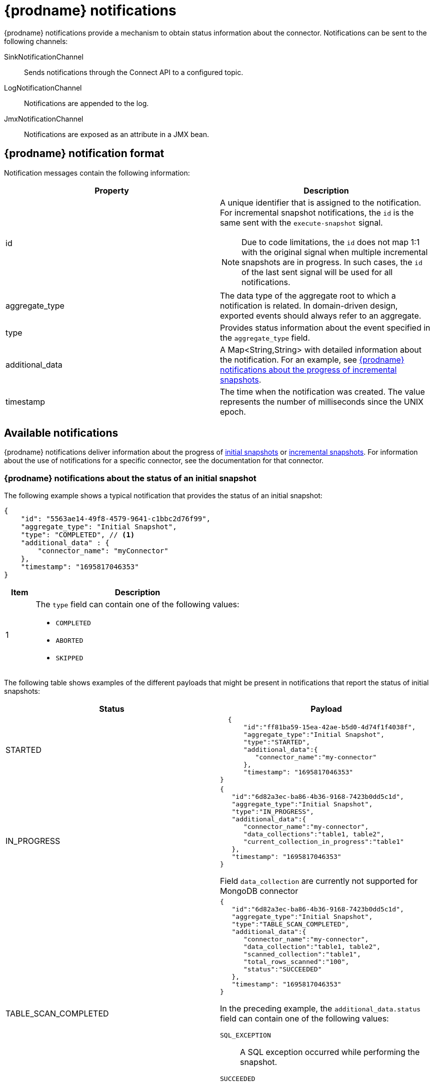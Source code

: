 // Category: debezium-using
// Type: assembly
// Title: Configuring notifications to report connector status
// ModuleID: configuring-notifications-to-report-connector-status
[id="debezium-notification"]
= {prodname} notifications
ifdef::community[]
:toc:
:toc-placement: macro
:linkattrs:
:icons: font
:source-highlighter: highlight.js

toc::[]

== Overview
endif::community[]

{prodname} notifications provide a mechanism to obtain status information about the connector.
Notifications can be sent to the following channels:

SinkNotificationChannel:: Sends notifications through the Connect API to a configured topic.
LogNotificationChannel:: Notifications are appended to the log.
JmxNotificationChannel:: Notifications are exposed as an attribute in a JMX bean.
ifdef::community[]
Custom:: Notifications are sent to a xref:debezium-notification-custom-channel[custom channel] that you implement.
endif::community[]
ifdef::product[]
For details about {prodname} notifications, see the following topics::

* xref:debezium-notifications-description-of-the-format-of-debezium-notifications[]
* xref:debezium-notifications-types-of-debezium-notifications[]
* xref:debezium-notifications-enabling-debezium-to-emit-events-to-notification-channels[]
//   * xref:debezium-notification-custom-channel[]
endif::product[]

// Type: concept
// ModuleID: debezium-notifications-description-of-the-format-of-debezium-notifications
// Title: Description of the format of {prodname} notifications
[id="debezium-notification-format"]
== {prodname} notification format

Notification messages contain the following information:

|===
|Property |Description

|id
a|A unique identifier that is assigned to the notification. For incremental snapshot notifications, the `id` is the same sent with the `execute-snapshot` signal.
[NOTE]
====
Due to code limitations, the `id` does not map 1:1 with the original signal when multiple incremental snapshots are in progress. In such cases, the `id` of the last sent signal will be used for all notifications.
====

|aggregate_type
|The data type of the aggregate root to which a notification is related.
In domain-driven design, exported events should always refer to an aggregate.

|type
|Provides status information about the event specified in the `aggregate_type` field.

|additional_data
|A Map<String,String> with detailed information about the notification.
For an example, see xref:debezium-notifications-about-the-progress-of-incremental-snapshots[{prodname} notifications about the progress of incremental snapshots].

|timestamp
|The time when the notification was created. 
The value represents the number of milliseconds since the UNIX epoch.
|===

// Type: assembly
// Title: Types of {prodname} notifications
// ModuleID: debezium-notifications-types-of-debezium-notifications
[id="debezium-available-notifications"]
== Available notifications

{prodname} notifications deliver information about the progress of xref:debezium-notifications-about-the-status-of-an-initial-snapshot[initial snapshots] or xref:debezium-notifications-about-the-progress-of-incremental-snapshots[incremental snapshots].
For information about the use of notifications for a specific connector, see the documentation for that connector.

// Title: Example: {prodname} notification that reports on the status of an initial snapshot
[id="debezium-notifications-about-the-status-of-an-initial-snapshot"]
=== {prodname} notifications about the status of an initial snapshot

The following example shows a typical notification that provides the status of an initial snapshot:

[source, json]
----
{
    "id": "5563ae14-49f8-4579-9641-c1bbc2d76f99",
    "aggregate_type": "Initial Snapshot",
    "type": "COMPLETED", // <1>
    "additional_data" : {
        "connector_name": "myConnector"
    },
    "timestamp": "1695817046353"
}
----
[cols="1,7a",options="header",subs="+attributes"]
|===
|Item |Description

|1
|The `type` field can contain one of the following values:

* `COMPLETED`
* `ABORTED`
* `SKIPPED`

|===


The following table shows examples of the different payloads that might be present in notifications that report the status of initial snapshots:

|===
|Status|Payload

|STARTED
a|[source, json]
----
  {
      "id":"ff81ba59-15ea-42ae-b5d0-4d74f1f4038f",
      "aggregate_type":"Initial Snapshot",
      "type":"STARTED",
      "additional_data":{
         "connector_name":"my-connector"
      },
      "timestamp": "1695817046353"
}
----
|IN_PROGRESS
a|[source, json]
----
{
   "id":"6d82a3ec-ba86-4b36-9168-7423b0dd5c1d",
   "aggregate_type":"Initial Snapshot",
   "type":"IN_PROGRESS",
   "additional_data":{
      "connector_name":"my-connector",
      "data_collections":"table1, table2",
      "current_collection_in_progress":"table1"
   },
   "timestamp": "1695817046353"
}
----
Field `data_collection` are currently not supported for MongoDB connector

|TABLE_SCAN_COMPLETED
a|[source, json]
----
{
   "id":"6d82a3ec-ba86-4b36-9168-7423b0dd5c1d",
   "aggregate_type":"Initial Snapshot",
   "type":"TABLE_SCAN_COMPLETED",
   "additional_data":{
      "connector_name":"my-connector",
      "data_collection":"table1, table2",
      "scanned_collection":"table1",
      "total_rows_scanned":"100",
      "status":"SUCCEEDED"
   },
   "timestamp": "1695817046353"
}
----
In the preceding example, the `additional_data.status` field can contain one of the following values:

`SQL_EXCEPTION`:: A SQL exception occurred while performing the snapshot.
`SUCCEEDED`:: The snapshot completed successfully.

Fields `total_rows_scanned` and `data_collection` are currently not supported for MongoDB connector
|COMPLETED
a|[source, json]
----
  {
      "id":"ff81ba59-15ea-42ae-b5d0-4d74f1f4038f",
      "aggregate_type":"Initial Snapshot",
      "type":"COMPLETED",
      "additional_data":{
         "connector_name":"my-connector"
      },
      "timestamp": "1695817046353"
}
----
|ABORTED
a|[source, json]
----
  {
      "id":"ff81ba59-15ea-42ae-b5d0-4d74f1f4038f",
      "aggregate_type":"Initial Snapshot",
      "type":"ABORTED",
      "additional_data":{
         "connector_name":"my-connector"
      },
      "timestamp": "1695817046353"
}
----
|SKIPPED
a|[source, json]
----
  {
      "id":"ff81ba59-15ea-42ae-b5d0-4d74f1f4038f",
      "aggregate_type":"Initial Snapshot",
      "type":"SKIPPED",
      "additional_data":{
         "connector_name":"my-connector"
      },
      "timestamp": "1695817046353"
}
----
|===

// Type: reference
// Title: Example: {prodname} notifications that report on the progress of incremental snapshots
[id="debezium-notifications-about-the-progress-of-incremental-snapshots"]
=== {prodname} notifications about the progress of incremental snapshots

The following table shows examples of the different payloads that might be present in notifications that report the status of incremental snapshots:

|===
|Status|Payload

|Start
a|[source, json]
----
  {
      "id":"ff81ba59-15ea-42ae-b5d0-4d74f1f4038f",
      "aggregate_type":"Incremental Snapshot",
      "type":"STARTED",
      "additional_data":{
         "connector_name":"my-connector",
         "data_collections":"table1, table2"
      },
      "timestamp": "1695817046353"
}
----
|Paused
a|[source, json]
----
{
      "id":"068d07a5-d16b-4c4a-b95f-8ad061a69d51",
      "aggregate_type":"Incremental Snapshot",
      "type":"PAUSED",
      "additional_data":{
         "connector_name":"my-connector",
         "data_collections":"table1, table2"
      },
      "timestamp": "1695817046353"
}
----
|Resumed
a|[source, json]
----
 {
   "id":"a9468204-769d-430f-96d2-b0933d4839f3",
   "aggregate_type":"Incremental Snapshot",
   "type":"RESUMED",
   "additional_data":{
      "connector_name":"my-connector",
      "data_collections":"table1, table2"
   },
   "timestamp": "1695817046353"
}
----
|Stopped
a|[source, json]
----
{
   "id":"83fb3d6c-190b-4e40-96eb-f8f427bf482c",
   "aggregate_type":"Incremental Snapshot",
   "type":"ABORTED",
   "additional_data":{
      "connector_name":"my-connector"
   },
   "timestamp": "1695817046353"
}
----
|Processing chunk
a|[source, json]
----
{
   "id":"d02047d6-377f-4a21-a4e9-cb6e817cf744",
   "aggregate_type":"Incremental Snapshot",
   "type":"IN_PROGRESS",
   "additional_data":{
      "connector_name":"my-connector",
      "data_collections":"table1, table2",
      "current_collection_in_progress":"table1",
      "maximum_key":"100",
      "last_processed_key":"50"
   },
   "timestamp": "1695817046353"
}
----
|Snapshot completed for a table
a|[source, json]
----
{
   "id":"6d82a3ec-ba86-4b36-9168-7423b0dd5c1d",
   "aggregate_type":"Incremental Snapshot",
   "type":"TABLE_SCAN_COMPLETED",
   "additional_data":{
      "connector_name":"my-connector",
      "data_collection":"table1, table2",
      "scanned_collection":"table1",
      "total_rows_scanned":"100",
      "status":"SUCCEEDED"
   },
   "timestamp": "1695817046353"
}
----
In the preceding example, the `additional_data.status` field can contain one of the following values:

`EMPTY`:: The table contains no values.
`NO_PRIMARY_KEY`:: Cannot complete snapshot; table has no primary key.
`SKIPPED`:: Cannot complete a snapshots for this type of table.
Refer to the logs for details.
`SQL_EXCEPTION`:: A SQL exception occurred while performing the snapshot.
`SUCCEEDED`:: The snapshot completed successfully.
`UNKNOWN_SCHEMA`:: Could not find a schema for the table.
Check the logs for the list of known tables.

|Completed
a|[source, json]
----
{
   "id":"6d82a3ec-ba86-4b36-9168-7423b0dd5c1d",
   "aggregate_type":"Incremental Snapshot",
   "type":"COMPLETED",
   "additional_data":{
      "connector_name":"my-connector"
   },
   "timestamp": "1695817046353"
}
----
|===

// Type: assembly
// ModuleID: debezium-notifications-enabling-debezium-to-emit-events-to-notification-channels
// Title: Enabling {prodname} to emit events to notification channels
[id="enabling-debezium-notifications"]
== Enabling {prodname} notifications

To enable {prodname} to emit notifications, specify a list of notification channels by setting the `notification.enabled.channels` configuration property.
By default, the following notification channels are available:

* `sink`
* `log`
* `jmx`

[IMPORTANT]
====
To use the `sink` notification channel, you must also set the `notification.sink.topic.name` configuration property to the name of the topic where you want {prodname} to send notifications.
====

// Type: procedure
// ModuleID: enabling-debezium-notifications-to-report-events-exposed-through-jmx-beans
// Title: Enabling {prodname} notifications to report events exposed through JMX beans
[id="access-debezium-jmx-notifications"]
=== Access to {prodname} JMX notifications

To enable {prodname} to report events that are exposed through JMX beans, complete the following configuration steps:

1. {link-prefix}:{link-debezium-monitoring}#monitoring-debezium[Enable the JMX MBean Server] to expose the notification bean.
2. Add `jmx` to the `notification.enabled.channels` property in the connector configuration.
3. Connect your preferred JMX client to the MBean Server.

Notifications are exposed through the `Notifications` attribute of a bean with the name `debezium.__<connector-type>__.management.notifications.__<server>__`.

The following image shows a notification that reports the start of an incremental snapshot:

image::jmx-notification-attribute.png[Fields in the JMX `Notifications` attribute]

To discard a notification, call the `reset` operation on the bean.

The notifications are also exposed as a JMX notification with type `debezium.notification`.
To enable an application to listen for the JMX notifications that an MBean emits,  link:https://docs.oracle.com/javase/tutorial/jmx/notifs/index.html[subscribe the application to the notifications].

ifdef::community[]
//   Type: assembly
//   Title: Setting up custom channels to deliver {prodname} notifications
//   ModuleID: debezium-notifications-setting-up-custom-channels-to-deliver-notifications
[id="debezium-notification-custom-channel"]
== Custom notification channels

The notification mechanism is designed to be extensible.
You can implement channels as needed to deliver notifications in a manner that works best in your environment.
Adding a notification channel involves several steps:

1. xref:debezium-configuring-custom-notification-channels[Create a Java project for the channel] to implement the channel, and xref:debezium-core-module-dependency[add `{prodname} Core` as a dependency].
2. xref:deploying-a-debezium-custom-notification-channel[Deploy the notification channel].
3. xref:configuring-connectors-to-use-a-custom-notification-channel[Enable connectors to use the custom notification channel by modifying the connector configuration].

//   Type: procedure
//   ModuleID: debezium-notifications-configuring-custom-notification-channels
//   Title: Configuring {prodname} custom notification channels
[id="debezium-configuring-custom-notification-channels"]
=== Configuring custom notification channels

Custom notification channels are Java classes that implement the `io.debezium.pipeline.notification.channels.NotificationChannel` service provider interface (SPI).
For example:
[source,java,indent=0]
----
public interface NotificationChannel {

    String name(); // <1>

    void init(CommonConnectorConfig config); // <2>

    void send(Notification notification); // <3>

    void close(); // <4>
}
----
[cols="1,7a",options="header",subs="+attributes"]
|===
|Item |Description

|1
|The name of the channel.
To enable {prodname} to use the channel, specify this name in the connector's `notification.enabled.channels` property.

|2
|Initializes specific configuration, variables, or connections that the channel requires.

|3
|ends the notification on the channel.
{prodname} calls this method to report its status.

|4
|Closes all allocated resources.
{prodname} calls this method when the connector is stopped.

|===

//   Type: concept
[id="debezium-core-module-dependency"]
=== {prodname} core module dependencies

A custom notification channel Java project has compile dependencies on the {prodname} core module.
You must include these compile dependencies in your project's `pom.xml` file, as shown in the following example:

[source,xml]
----
<dependency>
    <groupId>io.debezium</groupId>
    <artifactId>debezium-core</artifactId>
    <version>${version.debezium}</version> // <1>
</dependency>
----
[cols="1,7",options="header",subs="+attributes"]
|===
|Item |Description

|1
|`${version.debezium}` represents the version of the {prodname} connector.

|===

Declare your implementation in the `META-INF/services/io.debezium.pipeline.notification.channels.NotificationChannel` file.

//   Type: procedure
[id="deploying-a-debezium-custom-notification-channel"]
=== Deploying a custom notification channel

.Prerequisites
* You have a custom notification channel Java program.

.Procedure
* To use a notification channel with a {prodname} connector, export the Java project to a JAR file, and copy the file to the directory that contains the JAR file for each {prodname} connector that you want to use it with. +
 +
For example, in a typical deployment, the {prodname} connector files are stored in subdirectories of a Kafka Connect directory (`/kafka/connect`), with each connector JAR in its own subdirectory (`/kafka/connect/debezium-connector-db2`, `/kafka/connect/debezium-connector-mysql`, and so forth).
To use a signaling channel with a connector, add the converter JAR file to the connector's subdirectory.

NOTE: To use a custom notification channel with multiple connectors, you must place a copy of the notification channel JAR file in each connector subdirectory.

//   Type: procedure
[id="configuring-connectors-to-use-a-custom-notification-channel"]
=== Configuring connectors to use a custom notification channel

In the connector configuration, add the name of the custom notification channel to the `notification.enabled.channels` property.
endif::community[]

